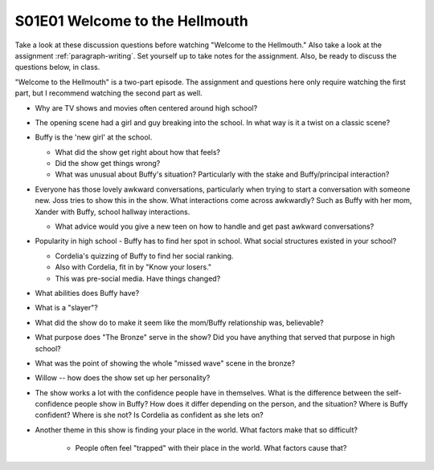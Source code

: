 .. _welcome-to-the-hellmouth:

S01E01 Welcome to the Hellmouth
===============================

Take a look at these discussion questions before watching "Welcome to the Hellmouth."
Also take a look at the assignment :ref:`paragraph-writing`.
Set yourself up to take notes for the assignment. Also, be ready to discuss
the questions below, in class.

"Welcome to the Hellmouth" is a two-part episode. The assignment and questions
here only require watching the first part, but I recommend watching the second
part as well.

* Why are TV shows and movies often centered around high school?
* The opening scene had a girl and guy breaking into the school.
  In what way is it a twist on a classic scene?
* Buffy is the 'new girl' at the school.

  * What did the show get right about how that feels?
  * Did the show get things wrong?
  * What was unusual about Buffy's situation?
    Particularly with the stake and Buffy/principal interaction?

* Everyone has those lovely awkward conversations, particularly when trying to
  start a conversation with someone new. Joss tries to show this in the show.
  What interactions come across awkwardly? Such as Buffy with her mom, Xander
  with Buffy, school hallway interactions.

  * What advice would you give a new teen on how to handle and get past awkward
    conversations?

* Popularity in high school - Buffy has to find her spot in school. What social
  structures existed in your school?

  * Cordelia's quizzing of Buffy to find her social ranking.
  * Also with Cordelia, fit in by "Know your losers."
  * This was pre-social media. Have things changed?

* What abilities does Buffy have?
* What is a "slayer"?
* What did the show do to make it seem like the mom/Buffy relationship was,
  believable?
* What purpose does "The Bronze" serve in the show? Did you have anything that
  served that purpose in high school?
* What was the point of showing the whole "missed wave" scene in the bronze?
* Willow -- how does the show set up her personality?
* The show works a lot with the confidence people have in themselves.
  What is the difference between the self-confidence people show in Buffy? How
  does it differ depending on the person, and the situation? Where is Buffy
  confident? Where is she not? Is Cordelia as confident as she lets on?
* Another theme in this show is finding your place in the world. What factors
  make that so difficult?

    * People often feel "trapped" with their place in the
      world. What factors cause that?

